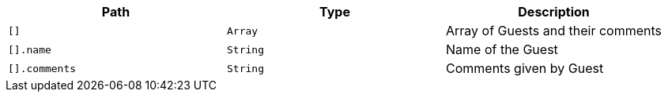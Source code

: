 |===
|Path|Type|Description

|`+[]+`
|`+Array+`
|Array of Guests and their comments

|`+[].name+`
|`+String+`
|Name of the Guest

|`+[].comments+`
|`+String+`
|Comments given by Guest

|===